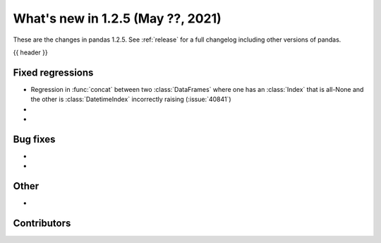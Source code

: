 .. _whatsnew_125:

What's new in 1.2.5 (May ??, 2021)
----------------------------------

These are the changes in pandas 1.2.5. See :ref:`release` for a full changelog
including other versions of pandas.

{{ header }}

.. ---------------------------------------------------------------------------

.. _whatsnew_125.regressions:

Fixed regressions
~~~~~~~~~~~~~~~~~
- Regression in :func:`concat` between two :class:`DataFrames` where one has an :class:`Index` that is all-None and the other is :class:`DatetimeIndex` incorrectly raising (:issue:`40841`)
-
-

.. ---------------------------------------------------------------------------

.. _whatsnew_125.bug_fixes:

Bug fixes
~~~~~~~~~

-
-

.. ---------------------------------------------------------------------------

.. _whatsnew_125.other:

Other
~~~~~

-

.. ---------------------------------------------------------------------------

.. _whatsnew_125.contributors:

Contributors
~~~~~~~~~~~~

.. contributors:: v1.2.4..v1.2.5|HEAD
